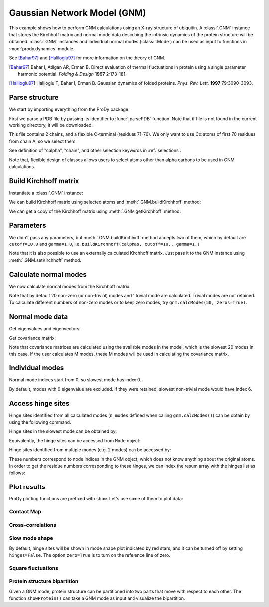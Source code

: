 .. _gnm:

Gaussian Network Model (GNM)
===============================================================================

This example shows how to perform GNM calculations using an X-ray structure
of ubiquitin.  A :class:`.GNM` instance that stores the Kirchhoff matrix and
normal mode data describing the intrinsic dynamics of the protein structure
will be obtained.  :class:`.GNM` instances and individual normal modes
(:class:`.Mode`) can be used as input to functions in :mod:`prody.dynamics`
module.

See [Bahar97]_ and [Haliloglu97]_ for more information on the theory of GNM.

.. [Bahar97] Bahar I, Atilgan AR, Erman B. Direct evaluation of thermal
   fluctuations in protein using a single parameter harmonic potential.
   *Folding & Design* **1997** 2:173-181.

.. [Haliloglu97] Haliloglu T, Bahar I, Erman B. Gaussian dynamics of folded
   proteins. *Phys. Rev. Lett.* **1997** 79:3090-3093.


Parse structure
-------------------------------------------------------------------------------

We start by importing everything from the ProDy package:

.. ipython:: python

   from prody import *
   from matplotlib.pylab import *
   ion() # turn interactive mode on

First we parse a PDB file by passing its identifier to
:func:`.parsePDB` function. Note that if file is not found in
the current working directory, it will be downloaded.


.. ipython:: python

   ubi = parsePDB('1aar')
   ubi

This file contains 2 chains, and a flexible C-terminal (residues 71-76).
We only want to use Cα atoms of first 70 residues from chain A,
so we select them:

.. ipython:: python

   calphas = ubi.select('calpha and chain A and resnum < 71')
   calphas

See definition of "calpha", "chain", and other selection
keywords in :ref:`selections`.

Note that, flexible design of classes allows users to select atoms other than
alpha carbons to be used in GNM calculations.


Build Kirchhoff matrix
-------------------------------------------------------------------------------


Instantiate a :class:`.GNM` instance:

.. ipython:: python

   gnm = GNM('Ubiquitin')

We can build Kirchhoff matrix using selected atoms and
:meth:`.GNM.buildKirchhoff` method:

.. ipython:: python

   gnm.buildKirchhoff(calphas)


We can get a copy of the Kirchhoff matrix using :meth:`.GNM.getKirchhoff`
method:

.. ipython:: python

   gnm.getKirchhoff()


Parameters
-------------------------------------------------------------------------------

We didn't pass any parameters, but :meth:`.GNM.buildKirchhoff` method accepts
two of them, which by default are ``cutoff=10.0`` and ``gamma=1.0``, i.e.
``buildKirchhoff(calphas, cutoff=10., gamma=1.)``


.. ipython:: python

   gnm.getCutoff()
   gnm.getGamma()

Note that it is also possible to use an externally calculated Kirchhoff matrix.
Just pass it to the GNM instance using :meth:`.GNM.setKirchhoff` method.


Calculate normal modes
-------------------------------------------------------------------------------

We now calculate normal modes from the Kirchhoff matrix.

.. ipython:: python

   gnm.calcModes()

Note that by default 20 non-zero (or non-trivial) modes and 1 trivial mode are
calculated. Trivial modes are not retained. To calculate different numbers
of non-zero modes or to keep zero modes, try ``gnm.calcModes(50, zeros=True)``.


Normal mode data
-------------------------------------------------------------------------------

Get eigenvalues and eigenvectors:

.. ipython:: python

   gnm.getEigvals().round(3)
   gnm.getEigvecs().round(3)

Get covariance matrix:

.. ipython:: python

   gnm.getCovariance().round(2)

Note that covariance matrices are calculated using the available modes in the
model, which is the slowest 20 modes in this case. If the user calculates M
modes, these M modes will be used in calculating the covariance matrix.


Individual modes
-------------------------------------------------------------------------------

Normal mode indices start from 0, so slowest mode has index 0.

.. ipython:: python

   slowest_mode = gnm[0]
   slowest_mode.getEigval().round(3)
   slowest_mode.getEigvec().round(3)

By default, modes with 0 eigenvalue are excluded. If they were retained,
slowest non-trivial mode would have index 6.


Access hinge sites
-------------------------------------------------------------------------------
Hinge sites identified from all calculated modes (``n_modes`` defined when
calling ``gnm.calcModes()``) can be obtain by using the following command.

.. ipython:: python

    hinges = gnm.getHinges()
    hinges[:5]

Hinge sites in the slowest mode can be obtained by:

.. ipython:: python

    gnm.getHinges(0)

Equivalently, the hinge sites can be accessed from ``Mode`` object:

.. ipython:: python

    gnm[0].getHinges()

Hinge sites identified from multiple modes (e.g. 2 modes) can be accessed by:

.. ipython:: python

    gnm[:2].getHinges()

These numbers correspond to node indices in the GNM object, which does not know 
anything about the original atoms. In order to get the residue numbers corresponding 
to these hinges, we can index the resum array with the hinges list as follows:

.. ipython:: python

    resnums = calphas.getResnums()
    mode2_hinges = gnm[1].getHinges()
    resnums[mode2_hinges]


Plot results
-------------------------------------------------------------------------------


ProDy plotting functions are prefixed with ``show``. Let's use some of them
to plot data:

Contact Map
^^^^^^^^^^^^^^^^^^^^^^^^^^^^^^^^^^^^^^^^^^^^^^^^^^^^^^^^^^^^^^^^^^^^^^^^^^^^^^^

.. ipython:: python

   @savefig enm_analysis_gnm_contact_map.png width=4in
   showContactMap(gnm);


Cross-correlations
^^^^^^^^^^^^^^^^^^^^^^^^^^^^^^^^^^^^^^^^^^^^^^^^^^^^^^^^^^^^^^^^^^^^^^^^^^^^^^^

.. ipython:: python

   @savefig enm_analysis_gnm_cross_corr.png width=4in
   showCrossCorr(gnm);


Slow mode shape
^^^^^^^^^^^^^^^^^^^^^^^^^^^^^^^^^^^^^^^^^^^^^^^^^^^^^^^^^^^^^^^^^^^^^^^^^^^^^^^
By default, hinge sites will be shown in mode shape plot indicated by
red stars, and it can be turned off by setting ``hinges=False``.
The option ``zero=True`` is to turn on the reference line of zero.

.. ipython:: python

   showMode(gnm[0], hinges=True, zero=True);
   @savefig enm_analysis_gnm_mode.png width=4in
   grid();

Square fluctuations
^^^^^^^^^^^^^^^^^^^^^^^^^^^^^^^^^^^^^^^^^^^^^^^^^^^^^^^^^^^^^^^^^^^^^^^^^^^^^^^

.. ipython:: python

   @savefig enm_analysis_gnm_sqflucts.png width=4in
   showSqFlucts(gnm[0], hinges=True);

Protein structure bipartition
^^^^^^^^^^^^^^^^^^^^^^^^^^^^^^^^^^^^^^^^^^^^^^^^^^^^^^^^^^^^^^^^^^^^^^^^^^^^^^^
Given a GNM mode, protein structure can be partitioned into two parts that move 
with respect to each other. The function ``showProtein()`` can take a GNM mode 
as input and visualize the bipartition. 

.. ipython:: python

   @savefig enm_analysis_gnm_show_protein.png width=6in
   showProtein(calphas, mode=gnm[0]);